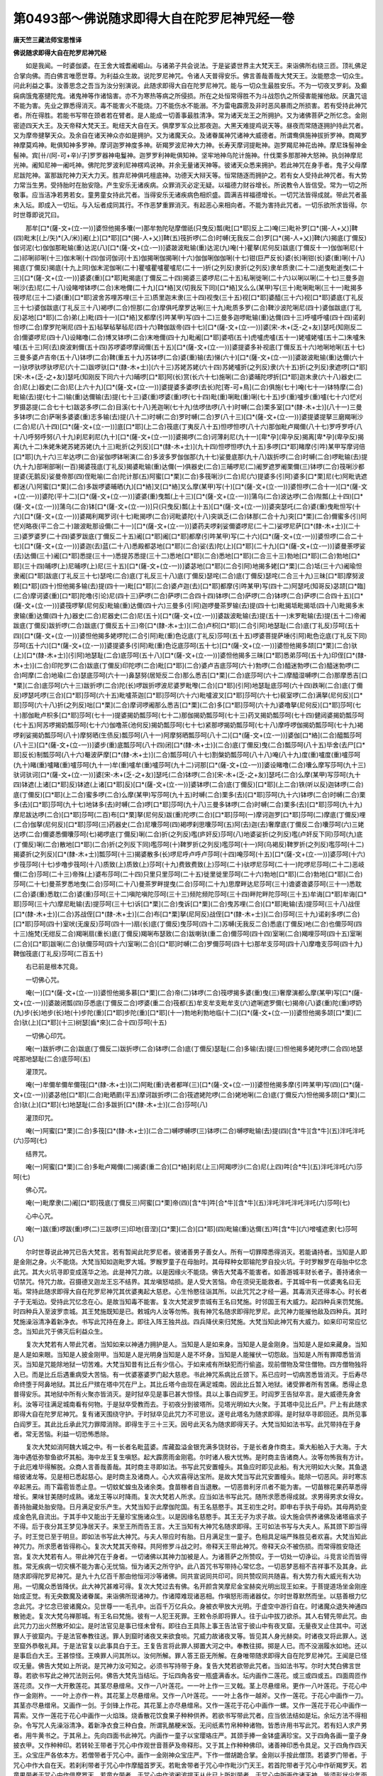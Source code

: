 第0493部～佛说随求即得大自在陀罗尼神咒经一卷
================================================

**唐天竺三藏法师宝思惟译**

**佛说随求即得大自在陀罗尼神咒经**


　　如是我闻。一时婆伽婆。在王舍大城耆阇崛山。与诸弟子共会说法。于是娑婆世界主大梵天王。来诣佛所右绕三匝。顶礼佛足合掌向佛。而白佛言唯愿世尊。为利益众生故。说陀罗尼神咒。令诸人天普得安乐。佛言善哉善哉大梵天王。汝能愍念一切众生。问此利益之事。汝善思念之吾当为汝分别演说。此随求即得大自在陀罗尼神咒。能与一切众生最胜安乐。不为一切夜叉罗刹。及癫痫病饿鬼塞揵陀鬼。诸鬼神等作诸恼害。亦不为寒热等病之所侵损。所在之处恒常得胜不为斗战怨仇之所侵害能摧他敌。厌蛊咒诅不能为害。先业之罪悉得消灭。毒不能害火不能烧。刀不能伤水不能溺。不为雷电霹雳及非时恶风暴雨之所损害。若有受持此神咒者。所在得胜。若能书写带在颈者若在臂者。是人能成一切善事最胜清净。常为诸天龙王之所拥护。又为诸佛菩萨之所忆念。金刚密迹四天大王。及天帝释大梵天王。毗纽天大自在天。俱摩罗军众比那夜迦。大黑天难提鸡说天等。昼夜而常随逐拥护持此咒者。又为摩帝揵拏天众。及余自在诸天神众亦如是拥护。又为诸魔天众。及诸眷属神咒诸神大威德者。所谓鸯俱施神拔折罗神。商羯罗神摩莫鸡神。毗俱知神多罗神。摩诃迦罗神度多神。斫羯罗波尼神大力神。长寿天摩诃提毗神。迦罗羯尼神花齿神。摩尼珠髻神金髻神。宾[卄/(阿-可+辛)/子]罗罗器神电鬘神。迦罗罗利神毗俱知神。坚牢地神乌陀计施神。什伐栗多那那神大怒神。执剑神摩尼光神。阇知尼神一阇吒神。佛陀陀罗波利尼神楞鸡说神。并余无量诸天神等。彼诸天众悉来拥护。若此神咒在身手者。鬼子父母摩尼跋陀神。富那跋陀神力天大力天。胜弃尼神俱吒檀底神。功德天大辩天等。恒常随逐而拥护之。若有女人受持此神咒者。有大势力常当生男。受持胎时在胎安隐。产生安乐无诸疾病。众罪消灭必定无疑。以福德力财谷增长。所说教令人皆信受。常为一切之所敬事。应当洁净若男若女。童男童女持此咒者。当得安乐无诸疾病色相炽盛。圆满吉祥福德增长。一切咒法皆得成就。带此咒者虽未入坛。即成入一切坛。与入坛者成同其行。不作恶梦重罪消灭。有起恶心来相向者。不能为害持此咒者。一切乐欲所求皆得。尔时世尊即说咒曰。

　　那牟[口*(薩-文+(立-一))]婆怛他揭多囔(一)那牟勃陀哒摩僧祇(只曳反)瓢(毗[口*耶]反上二)唵(三)毗补罗[口*(揭-人+乂)]鞞(四)毗末[(上/矢)*(入/米)]阇(上)[口*耶][口*(揭-人+乂)]鞞(五)筏折啰(二合)时嚩(无我反二合)罗[口*(揭-人+乂)]鞞(六)揭底(丁儞反)伽诃泥(七)伽伽那毗输(重)达泥(八)[口*(薩-文+(立-一))]婆跛波毗输(重)达泥(九)唵(十)瞿拏(尼何反)跋底(丁儞反十一)伽伽唎尼(十二)祁唎祁唎(十三)伽末唎(十四)伽诃伽诃(十五)伽揭唎伽揭唎(十六)伽伽唎伽伽唎(十七)钳(巨严反长)婆(长)唎钳(长)婆(重)唎(十八)揭底(丁儞反)揭底(十九上同)伽末泥伽唎(二十)瞿嚧瞿嚧瞿嚧尼(二十一)折(之列反)隶折(之列反)隶牟质隶(二十二)逝曳毗逝曳(二十三)[口*(薩-文+(立-一))]婆婆(重)[口*耶]毗揭底(丁儞反二十四)揭婆三婆啰尼(二十五)私唎徙唎(二十六)以唎以唎(二十七)三曼多迦唎沙(去)尼(二十八)设睹噌钵啰(二合)末咃儞(二十九)[口*絡]叉(切我反下同)[口*絡]叉么么(某甲)写(三十)毗唎毗唎(三十一)毗揭多筏啰尼(三十二)婆(重)[口*耶]波舍苏哩苏哩(三十三)质里迦末隶(三十四)视曳(三十五)视[口*耶]婆醯(三十六)视[口*耶]婆底(丁礼反三十七)婆伽跋底(丁礼反三十八)褐啰(二合)怛那(二合)摩俱吒摩罗达唎(三十九)毗质多罗(二合)鞞沙波陀唎尼(四十)婆伽跋底(丁礼反)苾地[口*耶](二合)弟(上)毗(四十一)[口*絡]叉都摩(引吽某甲)写(四十二)三曼多迦啰毗输(重)达儞(四十三)呼嚧呼嚧(四十四)诺刹怛啰(二合)摩罗陀唎尼(四十五)毡拏毡拏毡尼(四十六)鞞伽跋帝(四十七)[口*(薩-文+(立-一))]婆[宋-木+(乏-之+友)]瑟吒(知刚反二合)儞婆啰尼(四十八)设睹噜(二合)博叉钵啰(二合)末咃儞(四十九)毗阇[口*耶]婆呬(五十)虎嚧虎嚧(五十一)姥嚧姥嚧(五十二)朱嚧朱嚧(五十三)阿(去)庾波剌儞(五十四)苏啰婆啰摩闼儞(五十五)[口*(薩-文+(立-一))]婆提婆多补视底(丁儞反五十六)地唎地唎(五十七)三曼多婆卢吉帝(五十八)钵啰(二合)鞞(重五十九)苏钵啰(二合)婆(重)输(去)悌(六十)[口*(薩-文+(立-一))]婆跛波毗输(重)达儞(六十一)驮啰驮啰驮啰尼(六十二)跋啰驮[口*(隸-木+士)](六十三)苏姥苏姥(六十四)苏姥嚧折(之列反)隶(六十五)折(之列反)隶遮啰[口*耶][宋-木+(乏-之+友)]瑟吒(知刚反下同六十六)晡啰[口*耶]阿(长)赏(长六十七)施唎(二合)婆晡陀啰折[口*耶]迦末隶(六十八)器史(二合)尼(上)器史(二合)尼(上六十九)[口*(薩-文+(立-一))]婆提婆多婆啰(去长)陀[寄-可+鳥](二合)俱施(七十)唵(七十一)钵特摩(二合)毗输(去)提(七十二)输(重)达儞输(去)提(七十三)婆(重)啰婆(重)啰(七十四)毗(重)唎毗(重)唎(七十五)步(重)嚧步(重)嚧(七十六)恾刈罗摄苾提(二合七十七)跋苾多啰(二合)目溪(七十八)羌迦唎(七十九)佉啰佉啰(八十)时嚩(二合)栗多室[口*(隸-木+士)](八十一)三曼多钵啰(二合)萨唎多婆婆(重)志多输(去)提(八十二)时嚩(二合)罗时嚩(二合)罗(八十三)[口*(薩-文+(立-一))]婆提婆提拏三磨羯唎沙(二合)尼(八十四)[口*(薩-文+(立-一))]底[口*耶](上二合)筏底(丁夷反八十五)怛啰怛啰(八十六)那伽毗卢羯儞(八十七)罗呼罗呼(八十八)呼努呼努(八十九)刹尼刹尼(九十)[口*(薩-文+(立-一))]婆揭啰(二合)诃薄刹尼(九十一)[卑*孕](卑孕反)揭离[卑*孕](卑孕反)揭离(九十二)朱姥朱姥苏姥苏姥(九十三)毗折(之列反)[口*(隸-木+士)](九十四)怛啰怛啰(九十五)多啰[口*耶]睹摩(引吽)某甲写摩诃倍[口*耶](九十六)三牟达啰(二合)娑伽啰钵唎演(二合)多波多罗伽伽那(九十七)娑曼底那(九十八)跋折啰(二合)时嚩(二合)啰毗输(去)提(九十九)部唎部唎(一百)揭婆筏底(丁礼反)揭婆毗输(重)达儞(一)俱器史(二合)三晡啰尼(二)阇罗遮罗阇栗儞(三)钵啰(二合)筏唎沙都提婆(无鹅反)娑曼帝那(四)侄毗喻(二合)陀计那(五)阿蜜[口*栗](二合)多筏唎沙(二合)尼(六)提婆多(引阿)婆多[口*栗]尼(七)阿毗诜遮都迷(八)阿蜜[口*栗](二合)多跋啰婆晡晒(九)[口*絡]叉[口*絡]叉么摩(某甲)写(十)[口*(薩-文+(立-一))]婆怛啰(二合十一)[口*(薩-文+(立-一))]婆陀(平十二)[口*(薩-文+(立-一))]婆婆(重)曳瓢(上十三)[口*(薩-文+(立-一))]蒲乌(二合)波达啰(二合)陛瓢(上十四)[口*(薩-文+(立-一))]蒲乌(二合)钵[口*(薩-文+(立-一))]只(只曳反)瓢(上十五)[口*(薩-文+(立-一))]婆突瑟吒(二合)婆(重)曳毗怛写(十六)[口*(薩-文+(立-一))]婆羯利羯罗诃(十七)毗揭啰(二合)诃毗婆陀(十八)突飒乏(二合)钵那(二合十九)突[口*栗](二合)儞蜜多(引)阿恾刈略夜(平二合二十)跛波毗那设儞(二十一)[口*(薩-文+(立-一))]婆药夫啰刹娑儞婆啰尼(二十二)娑啰尼萨[口*(隸-木+士)](二十三)婆罗婆罗(二十四)婆罗跋底(丁儞反二十五)阇[口*耶]阇[口*耶]都摩(引吽某甲)写(二十六)[口*(薩-文+(立-一))]婆怛啰(二合二十七)[口*(薩-文+(立-一))]婆迦(去)蓝(二十八)悉殿都苾地[口*耶](二合)娑(去)陀(上)[口*耶](二十九)[口*(薩-文+(立-一))]婆曼荼啰娑(去)达儞(三十)阇[口*耶]悉提(三十一)悉提苏悉提(三十二)悉地[口*耶](二合)悉地[口*耶](二合三十三)勃地[口*耶](二合)勃地[口*耶](三十四)晡啰(上)尼晡啰(上)尼(三十五)[口*(薩-文+(立-一))]婆苾地[口*耶](二合引阿)地揭多姥[口*栗](二合)坻(三十六)阇瑜怛隶阇[口*耶]跋底(丁礼反三十七)瑟咤(二合)底(丁礼反三十八)底(丁儞反)瑟咤(二合)底(丁儞反)瑟咤(二合三十九)三昧[口*耶]摩努波赖[口*耶](四十)怛他揭多输(去)提(四十一)毗[口*耶](二合)婆卢迦(去)[口*耶]都摩(引吽某甲)写(四十二)阿瑟吒(知哥反)苾颉[口*臨](二合)摩诃婆(重)[口*耶]陀噜(引论)尼(四十三)萨啰(二合)萨啰(二合四十四)钵啰(二合)萨啰(二合)钵啰(二合)萨啰(二合四十五)[口*(薩-文+(立-一))]婆筏啰拏(尼何反)毗输(重)达儞(四十六)三曼多(引阿)迦啰曼茶罗输(去)提(四十七)毗揭坻毗揭坻(四十八)毗揭多末隶输(重)达儞(四十九)器史(二合)尼器史(二合)尼(五十)[口*(薩-文+(立-一))]婆跋波毗输(去)提(五十一)末罗毗输(去)提(五十二)帝阇跋底(丁儞反)跋折啰(二合)跋底(丁儞反五十三)帝[口*(隸-木+士)](二合)卢枳[口*耶](二合引阿)地瑟耻(二合)底(丁礼反)莎呵(五十四)[口*(薩-文+(立-一))]婆怛他揭多姥啰陀(二合引阿)毗(重)色讫底(丁礼反)莎呵(五十五)啰婆菩提萨埵(引阿)毗色讫底(丁礼反下同)莎呵(五十六)[口*(薩-文+(立-一))]婆提婆多(引阿)毗(重)色讫底莎呵(五十七)[口*(薩-文+(立-一))]婆怛他揭多颉[口*栗](二合)驮(上)[口*(隸-木+士)](引阿)地瑟耻(二合)底莎呵(五十八)[口*(薩-文+(立-一))]婆怛他揭多三昧[口*耶]悉弟莎呵(五十九)印侄[口*(隸-木+士)](二合)印陀罗(二合)跋底(丁儞反)印陀啰(二合)毗[口*耶](二合)婆卢吉底莎呵(六十)勃啰(二合)醯迷勃啰(二合)醯迷勃啰(二合)呵摩(二合)地瑜(二合)瑟底莎呵(六十一)鼻瑟努(居矩反二合)那么悉吉[口*栗](二合)底莎呵(六十二)摩醯湿嚩啰(二合)那摩悉吉[口*栗](二合)底莎呵(六十三)跋折啰(二合)陀(长)啰跋折啰波尼婆罗毗嚟(二合)[口*耶](引阿)地瑟耻底莎呵(六十四)跌唎(二合)底(丁儞反)啰瑟吒啰(三合)[口*耶]莎呵(六十五)毗嚧茶迦[口*耶]莎呵(六十六)毗嚧波叉[口*耶]莎呵(六十七)裴室啰(二合)满拏(尼何反)[口*耶]莎呵(六十八)折(之列反)咄[口*栗](二合)摩诃啰阇那么悉吉[口*栗](二合)多[口*耶]莎呵(六十九)婆噜拏(尼何反)[口*耶]莎呵(七十)那伽毗卢枳多[口*耶]莎呵(七十一)提婆揭奶瓢莎呵(七十二)那伽揭奶瓢莎呵(七十三)药叉揭奶瓢莎呵(七十四)健闼婆揭奶瓢莎呵(七十五)阿苏啰揭奶瓢莎呵(七十六)伽噜茶(池何反)揭奶瓢莎呵(七十七)紧那啰揭奶瓢莎呵(七十八)摩呼啰伽揭奶瓢莎呵(七十九)褐啰刹娑揭奶瓢莎呵(八十)摩努晒(生债反)瓢莎呵(八十一)阿摩努晒瓢莎呵(八十二)[口*(薩-文+(立-一))]婆伽[口*絡](二合)醯瓢莎呵(八十三)[口*(薩-文+(立-一))]婆步(重)底瓢莎呵(八十四)闭[口*(隸-木+士)](二合)底(丁儞反)曳(二合)瓢莎呵(八十五)毕舍(去尸[口*耶]反长)制瓢莎呵(八十六)罨波萨摩[口*(隸-木+士)](二合)瓢莎呵(八十七)割槃奶瓢莎呵(八十八)唵(八十九)度(重)嚧度(重)嚧莎呵(九十)睹(重)嚧睹(重)嚧莎呵(九十一)牟(重)嚧牟(重)嚧莎呵(九十二)诃那[口*(薩-文+(立-一))]婆设睹噜(二合)囔么摩写莎呵(九十三)驮诃驮诃[口*(薩-文+(立-一))]婆[宋-木+(乏-之+友)]瑟吒(二合)钵啰(二合)[宋-木+(乏-之+友)]瑟吒(二合)么摩(某甲)写莎呵(九十四)钵遮(上诸[口*耶]反)钵遮(上诸[口*耶]反)[口*(薩-文+(立-一))]婆钵啰(二合)底(丁儞反)[口*耶](上二合)铁(听以反)迦钵啰(二合)底(丁儞反)[口*耶](上二合)蜜多啰(二合)么摩(某甲)写莎呵(九十五)时嚩(二合)栗多(去)[口*耶]莎呵(九十六)钵啰(二合)时嚩(二合)栗多(去)[口*耶]莎呵(九十七)地钵多(去)时嚩(二合)啰[口*耶]莎呵(九十八)三曼多钵啰(二合)时嚩(二合)栗多(去)[口*耶]莎呵(九十九)摩尼跋达啰(二合)[口*耶]莎呵(二百)布[口*栗]拏(尼何反)跋(重)陀啰(二合)[口*耶]莎呵(一)摩诃迦罗[口*耶]莎呵(二)摩底(丁儞反)哩(二合)伽拏(尼何反)[口*耶]莎呵(三)药器史(二合)尼囔莎呵(四)褐啰刹思囔莎呵(五)阿(去)迦(去)奢摩底(丁儞反二合)囔莎呵(六)三姥达啰(二合)儞婆悉儞囔莎呵(七)褐啰底(丁儞反)唎(二合)折(之列反)嚂(庐奸反)莎呵(八)地婆娑折(之列反)嚂(卢奸反下同)莎呵(九)底(丁儞反)唎(二合)散地[口*耶](二合)折(之列反下同)嚂莎呵(十)鞞罗折(之列反)嚂莎呵(十一)阿(乌褐反)鞞罗折(之列反)嚂莎呵(十二)揭婆折(之列反)[口*(隸-木+士)]瓢莎呵(十三)揭婆散多(长)啰尼呼卢呼卢莎呵(十四)唵莎呵(十五)[口*(薩-文+(立-一))]婆莎呵(十六)步筏莎呵(十七)步噜步筏呵(十八)质致(上)质致(上)莎呵(十九)费致费致(上)莎呵(二十)驮啰尼莎呵(二十一)陀啰尼莎呵(二十二)恶岐儞(二合)莎呵(二十三)帝殊(上)婆布莎呵(二十四)只里只里莎呵(二十五)徙里徙里莎呵(二十六)勃地[口*耶](二合)勃地[口*耶](二合)莎呵(二十七)曼茶罗悉地曳(二合)莎呵(二十八)曼茶罗畔提曳(二合)莎呵(二十九)思摩畔达尼莎呵(三十)谵婆谵婆莎呵(三十一)悉耽(二合)婆(重)悉耽(二合)婆(重)莎呵(三十二)嗔陀嗔陀莎呵(三十三)频陀频陀莎呵(三十四)畔陀畔陀莎呵(三十五)牟诲[口*耶]牟诲[口*耶]莎呵(三十六)摩尼毗输(去)提莎呵(三十七)诉[口*栗](二合)曳诉[口*栗](二合)曳苏哩(二合)[口*耶]毗输(去)提莎呵(三十八)战侄[口*(隸-木+士)](二合)苏战侄[口*(隸-木+士)](二合)布[口*栗]拏(尼阿反)战侄[口*(隸-木+士)](二合)莎呵(三十九)诺刹多啰(二合)[口*耶]莎呵(四十)室吠(无废反)莎呵(四十一)扇(长)底(丁儞反)曳莎呵(四十二)苏嚩(无我反二合)悉底(丁儞反)吔(二合)也儞莎呵(四十三)施梵(无绀反二合)羯唎扇(重长)底(丁儞反)羯唎布瑟致(二合)跋喇驮(重二合)儞莎呵(四十四)室唎(二合)羯哩莎呵(四十五)室唎(二合)[口*耶]跋唎(二合)驮儞莎呵(四十六)室唎(二合)[口*耶]时嚩(二合)罗儞莎呵(四十七)那牟支莎呵(四十八)摩噜支莎呵(四十九)鞞伽筏底(丁礼反)莎呵(二百五十)

　　右已前是根本咒竟。

　　一切佛心咒。

　　唵(一)[口*(薩-文+(立-一))]婆怛他揭多慕[口*栗](二合)帝(二)钵啰(二合)筏啰揭多婆(重)曳(三)奢摩演都么摩(某甲)写[口*(薩-文+(立-一))]婆跛闭瓢(四)莎悉底(丁儞反二合)啰婆(重二合)筏都(五)牟支牟支毗牟支(六)遮唎遮罗儞(七)揭帝(八)婆(重)陀(重)啰奶(九)步(长)地步(长)地(十)步陀(重)[口*耶]步陀(重)[口*耶](十一)勃地利勃地临(十二)[口*(薩-文+(立-一))]婆怛他揭多颉[口*栗](二合)驮(上)[口*耶](十三)树瑟[齒*來](二合十四)莎呵(十五)

　　一切佛心印咒。

　　唵(一)跋折啰(二合)跋底(丁儞反二)跋折啰(二合)钵啰(二合)底(丁儞反)瑟耻(二合)多输(去)提(三)怛他揭多姥陀啰(二合四)地瑟咤那地瑟耻(二合)底莎呵(五)

　　灌顶咒。

　　唵(一)牟儞牟儞牟儞筏[口*(隸-木+士)](二)阿毗(重)诜者都咩(三)[口*(薩-文+(立-一))]婆怛他揭多摩(引吽某甲)写(四)[口*(薩-文+(立-一))]婆苾他[口*耶](二合)毗晒罽(平五)摩诃跋折啰(二合)筏遮姥陀啰(二合)姥地唎(二合)底(丁儞反六)怛他揭多颉[口*栗](二合)驮(上)[口*耶](七)地瑟耻(二合)多跋折[口*(隸-木+士)](二合)莎呵(八)

　　灌顶印咒。

　　唵(一)阿蜜[口*栗](二合)多筏[口*(隸-木+士)](二合二)嚩啰嚩啰(三)钵啰(二合)嚩啰毗输(去)提(四)[含*牛][含*牛](五)泮吒泮吒(六)莎呵(七)

　　结界咒。

　　唵(一)阿蜜[口*栗](二合)多毗卢羯儞(二)揭婆(重二合)[口*絡]刹尼(上三)阿羯啰沙(二合)尼(上四)吽[合*牛](五)泮吒泮吒(六)莎呵(七)

　　佛心咒。

　　唵(一)毗摩隶(二)阇[口*耶]筏底(丁儞反三)阿蜜[口*栗]帝(四)[含*牛]吽[合*牛][含*牛](五)泮吒泮吒泮吒泮吒(六)莎呵(七)

　　心中心咒。

　　唵(一)跋(重)啰跋(重)啰(二)三跋啰(三)印地(音涅)[口*栗](二合)[口*耶](四)毗输(重)达儞(五)吽[含*牛](六)噌嚧遮隶(七)莎呵(八)

　　尔时世尊说此神咒已告大梵言。若有暂闻此陀罗尼者。彼诸善男子善女人。所有一切罪障悉得消灭。若能诵持者。当知是人即是金刚之身。火不能烧。大梵当知如迦毗罗大城。罗睺罗童子在母胎时。其母释种女耶输陀罗自投火坑。于时罗睺罗在母胎中忆念此咒。其大火坑寻即变成莲华之池。此是神咒力故。以是因缘火不能烧。佛告大梵毒不能害者。如善游城丰财长者子。善持诸余一切禁咒。恃咒力故。召摄德叉迦龙王忘不结界。其龙嗔怒啮损。是人受大苦恼。命在须臾无能救者。于其城中有一优婆夷名曰无垢。常持此随求即得大自在陀罗尼神咒其优婆夷起大慈悲。心生怜愍往诣其所。以此咒咒之才经一遍。其毒消灭还得本心。时长者子于无垢边。受持此咒忆念在心。是故当知毒不能害。复次大梵波罗柰城有王名曰梵施。时邻国王有大威力。起四种兵来罚梵施。时四种兵入至波罗柰城。其王梵施既知是已。敕城内人汝等勿怖。我有神咒名随求即得陀罗尼。此咒神力能摧他敌及四种兵。其时梵施澡浴清净着新净衣。书写此咒持在身上。即往入阵王独共战。四兵降伏来归梵施。大梵当知此神咒有大威力。如来印可常应忆念。当知此咒于佛灭后利益众生。

　　复次大梵若有人带此咒者。当知如来以神通力拥护是人。当知是人是如来身。当知是人是金刚身。当知是人是如来藏身。当知是人是如来眼。当知是人披金刚甲。当知是人是光明身当知是人是不坏身。当知是人能摧伏一切怨敌。当知是人所有罪障悉皆消灭。当知是咒能除地狱一切苦难。大梵当知昔有比丘有少信心。于如来戒有所缺犯而行偷盗。现前僧物及常住僧物。四方僧物独将入已。而是比丘后遇重病受大苦恼。有一优婆塞婆罗门起大慈悲。书此神咒系病比丘颈下。系已应时一切病苦悉皆消灭。于后寿尽命终堕于阿鼻地狱。其比丘尸殡在塔中咒在尸上。其比丘塔今由现在满足城南。因此比丘暂入地狱。诸受罪者所有苦痛。悉得止息普得安乐。其地狱中所有火聚亦皆消灭。是时狱卒见是事已甚大惊怪。具以上事白阎罗王。时阎罗王告狱卒言。是大威德先身舍利。汝等可往满足城南看有何物。于是狱卒受教而去。于初夜分到彼塔所。见塔光明如大火聚。于其塔中见比丘尸。尸上有此随求即得大自在陀罗尼神咒。复有诸天围绕守护。于时狱卒见此咒力不可思议。遂号此塔名为随求即得。是时狱卒寻即回还。具所见事白阎罗王。其此比丘承此咒力罪障消除。即得生于三十三天。因号此天名为随求即得天子。大梵当知如法书写。此咒带持在于身者。常无苦恼。利益一切恐怖悉除。

　　复次大梵如消阿魏大城之中。有一长者名毗蓝婆。库藏盈溢金银充满多饶财谷。于是长者身作商主。乘大船舶入于大海。于大海中遇低弥黎鱼欲坏其船。海中龙王复生嗔怒。起大霹雳雨金刚雹。尔时诸人极大忧怖。是时商主告诸商人。汝等勿怖我有方计。于此厄难毕得解脱。众商人言善哉善哉。其时商主寻即如法。书写此咒安置幢头。其鱼应时即见此船。有大光明如大火聚。其鱼退缩彼诸龙等。见是相已悉起慈心。是时商主及诸商人。心大欢喜得达宝所。是故大梵当写此咒安置幢头。能除一切恶风。非时寒冻卒起黑云。雨下霜雹皆悉止息。一切蚊虻蝗虫及诸余类。食苗稼者自当退散。一切恶兽利牙爪者不能为害。一切苗稼花果药草悉得增长。果味甘美随时成熟。诸龙王等以时降雨。复次大梵若人所求。应当如法书写此咒。随所求愿悉得成就。求男得男求女得女。善持胎藏处胎安隐。日月满足安乐产生。大梵当知于此摩伽陀国。有王名慈愍手。其王初生之时。即申右手执于母奶。其母两奶变成金色乳自流出。于其手中又能出于无量珍宝施诸众生。以是因缘名慈愍手。其王无子为求子故。设大施会供养诸佛及诸塔庙求子不得。后于夜分其王梦见净居天子。来至王所而告王言。大王当知有大神咒名随求即得。王可如法书写与大夫人。系其颈下即当得子。时王觉已至于明旦。即如法书写此大神咒。与夫人带应时有胎。日月满足生一童子。色相具足端严殊胜见者欢喜。大梵当知此神咒力。所求愿者皆得称心。复次大梵其天帝释。共阿修罗斗战之时。帝释天王带此神咒。帝释天众不被伤损。而常得胜安隐还宫。复次大梵若有人。带此神咒在于身者。一切诸佛以其神力加被是人。为诸菩萨之所赞叹。于一切处一切诤讼。斗竞言论而皆得胜。常无疾病一切灾横不能为害心无忧恼。恒为诸天之所守护。此八首咒书写带持心常忆念。一切恶梦恶相不吉祥事不及其身。此随求即得陀罗尼神咒。是九十九亿百千那由他恒河沙等诸佛。同共宣说同共印可。同共赞叹同共随喜。有大势力有大威光有大功用。一切魔众悉皆降伏。此大神咒甚难可得。复次大梵过去有佛。名开颜含笑摩尼金宝赫奕光明出现王如来。于菩提道场坐金刚座始成正觉。有无央数魔及诸眷属。来诣佛所现诸神力。作诸障难现诸恶相。作嗔怒形雨诸器仗。尔时世尊默然而坐。以慈善根力忆念此咒。才忆念已彼诸魔众。见世尊一一毛孔中。出百千万亿兵众。身被衣甲放大光明。于虚空中游行自在。时诸魔众退失神通四散驰走。复次大梵乌禅那城。有王名曰梵施。彼有一人犯王死罪。王敕令杀即将罪人。往于山中拔刀欲杀。其人右臂先带此咒。由此咒力刀出火然散坏如尘。是时法官见是事已怪未曾有。即往白王具陈上事王告法官于彼山中有夜叉窟。无量夜叉止住其中。可送罪人于彼窟内。于是法官奉教往送。罪人到窟时诸夜叉来欲食啖。咒威力故诸夜叉等。皆见其人身光赫奕。时诸夜叉将此罪人。送至窟外恭敬礼拜。于是法官复以此事具白于王。王复告言将此罪人掷置大河之中。奉教往掷。掷是人已。而不没溺履水如地。还以是事启白大王。王甚惊怪。王唤罪人问其所以。汝何所解。罪人答王臣无所解。在身唯带随求即得大自在陀罗尼神咒。王闻是已怪叹无量。佛告大梵如上所说。是咒神力汝可知之。必须书写持带于身。复告大梵若欲带此咒者。当如法书写。尔时大梵白佛言世尊。若欲书写此之神咒法则云何。佛告大梵先当结坛。于坛四角各安一瓶盛满香水。坛内画作二莲花。或三或四或五。四面周匝作莲花须。又作一大开敷莲花。其茎尽悬缯帛。又作一八叶莲花。一一叶上作一三叉戟。茎上尽悬缯帛。更作一八叶莲花。于花心中作一金刚杵。一一叶上亦作一杵。其花茎上尽悬缯帛。又作一八叶莲花。一一叶上各作一越斧。又作一莲花。于花心中画作一刀。其茎亦尽悬缯帛。又画作一剑。于剑锋上作花。其花茎上亦尽悬缯帛。又作一莲花于花心中画作一螺。又作一莲花于花心中画作一罥索。又作一莲花于花心中画作一火焰珠。烧香散花饮食果子种种供养。若欲书写带此咒者。应当依法结如是坛。余坛方法不得相杂。令写咒人先澡浴清净。着新净衣食三种白食。所谓乳酪粳米饭。无问纸素竹帛种种诸物。皆悉许用书写此咒。若有妇人求产男者。用牛黄书之。于其帛上。先向四面书此神咒。内画作一童子以宝璎珞庄严。其颈手捧一金钵盛满珍宝。又于四角各画一童子身披衣甲。又作种种印。若转轮王带者于咒心中作观世音菩萨及帝释形。又于其上作种种佛印。诸善神印悉令具足。又于四角作四天王。众宝庄严各依本方。若僧带者于咒心中。画作一金刚神众宝庄严。下作一僧胡跪合掌。金刚以手按此僧顶。若婆罗门带者。于咒心中作大自在天。若刹利带者于咒心中作摩醯首罗天。若毗舍带者于咒心中作毗沙门天王。若首陀带者于咒心中作斫羯罗天。若童男带者于咒心中作俱摩罗天。若童女带者。于咒心中作波阇波提天从此已上所拟带者。于咒心中所画作诸天神。皆须形状少年面貌喜悦。若欲持带此神咒者。并须各各自依本法。若怀胎妇人带者。于咒心中作摩诃迦罗神其面黑色。若于高幢上悬者。当于高处竖一高幢。于其幢头置一火焰珠。于其珠内安此神咒。所有一切诸恶障碍。及诸疾疫悉得消灭。若亢旱时于咒心中作一九头龙。若滞雨时亦作此龙。并当安著有龙水中。旱即下雨滞即得晴。若商人带者于咒心中作商主形。所将商众皆得安乐。持此咒人自欲带者。于咒心中作一女天。又于其内作星辰日月。若凡人带者。唯当书写此咒带之。佛告大梵若诸人等。能如法书写持带之者。常得安乐。所为之事皆得成就。现世受乐后生天上。所有罪障悉得消灭。常受持者恒为诸佛菩萨之所护念。于夜梦中常得见佛。亦得一切之所尊敬。汝当护持广令流布。佛说此经已。时大梵天王闻佛所说。心大欢喜信受奉行。

